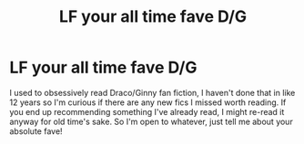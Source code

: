 #+TITLE: LF your all time fave D/G

* LF your all time fave D/G
:PROPERTIES:
:Author: mybfisplayingcod
:Score: 0
:DateUnix: 1614152818.0
:DateShort: 2021-Feb-24
:FlairText: Request
:END:
I used to obsessively read Draco/Ginny fan fiction, I haven't done that in like 12 years so I'm curious if there are any new fics I missed worth reading. If you end up recommending something I've already read, I might re-read it anyway for old time's sake. So I'm open to whatever, just tell me about your absolute fave!

